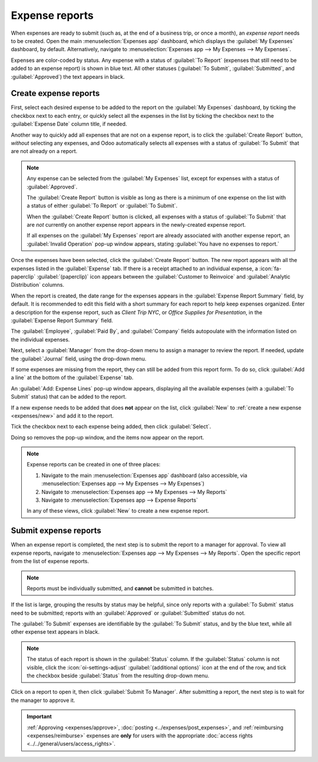 ===============
Expense reports
===============

When expenses are ready to submit (such as, at the end of a business trip, or once a month), an
*expense report* needs to be created. Open the main :menuselection:`Expenses app` dashboard, which
displays the :guilabel:`My Expenses` dashboard, by default. Alternatively, navigate to
:menuselection:`Expenses app --> My Expenses --> My Expenses`.

Expenses are color-coded by status. Any expense with a status of :guilabel:`To Report` (expenses
that still need to be added to an expense report) is shown in blue text. All other statuses
(:guilabel:`To Submit`, :guilabel:`Submitted`, and :guilabel:`Approved`) the text appears in black.

.. _expenses/create_report:

Create expense reports
======================

First, select each desired expense to be added to the report on the :guilabel:`My Expenses`
dashboard, by ticking the checkbox next to each entry, or quickly select all the expenses in the
list by ticking the checkbox next to the :guilabel:`Expense Date` column title, if needed.

Another way to quickly add all expenses that are not on a expense report, is to click the
:guilabel:`Create Report` button, *without* selecting any expenses, and Odoo automatically selects
all expenses with a status of :guilabel:`To Submit` that are not already on a report.

.. image:: expense_reports/create-report.png
   :align: center
   :alt: Select the expenses to submit, then create the report.

.. note::
   Any expense can be selected from the :guilabel:`My Expenses` list, except for expenses with a
   status of :guilabel:`Approved`.

   The :guilabel:`Create Report` button is visible as long as there is a minimum of one expense on
   the list with a status of either :guilabel:`To Report` or :guilabel:`To Submit`.

   When the :guilabel:`Create Report` button is clicked, all expenses with a status of :guilabel:`To
   Submit` that are *not* currently on another expense report appears in the newly-created expense
   report.

   If all expenses on the :guilabel:`My Expenses` report are already associated with another expense
   report, an :guilabel:`Invalid Operation` pop-up window appears, stating :guilabel:`You have no
   expenses to report.`

Once the expenses have been selected, click the :guilabel:`Create Report` button. The new report
appears with all the expenses listed in the :guilabel:`Expense` tab. If there is a receipt attached
to an individual expense, a :icon:`fa-paperclip` :guilabel:`(paperclip)` icon appears between the
:guilabel:`Customer to Reinvoice` and :guilabel:`Analytic Distribution` columns.

When the report is created, the date range for the expenses appears in the :guilabel:`Expense Report
Summary` field, by default. It is recommended to edit this field with a short summary for each
report to help keep expenses organized. Enter a description for the expense report, such as `Client
Trip NYC`, or `Office Supplies for Presentation`, in the :guilabel:`Expense Report Summary` field.

The :guilabel:`Employee`, :guilabel:`Paid By`, and :guilabel:`Company` fields autopoulate with the
information listed on the individual expenses.

Next, select a :guilabel:`Manager` from the drop-down menu to assign a manager to review the report.
If needed, update the :guilabel:`Journal` field, using the drop-down menu.

.. image:: expense_reports/expense-report-summary.png
   :align: center
   :alt: Enter a short description and select a manager for the report.

If some expenses are missing from the report, they can still be added from this report form. To do
so, click :guilabel:`Add a line` at the bottom of the :guilabel:`Expense` tab.

An :guilabel:`Add: Expense Lines` pop-up window appears, displaying all the available expenses (with
a :guilabel:`To Submit` status) that can be added to the report.

If a new expense needs to be added that does **not** appear on the list, click :guilabel:`New` to
:ref:`create a new expense <expenses/new>` and add it to the report.

Tick the checkbox next to each expense being added, then click :guilabel:`Select`.

Doing so removes the pop-up window, and the items now appear on the report.

.. image:: expense_reports/add-an-expense-line.png
   :align: center
   :alt: Add more expenses to the report before submitting.

.. note::
   Expense reports can be created in one of three places:

   #. Navigate to the main :menuselection:`Expenses app` dashboard (also accessible, via
      :menuselection:`Expenses app --> My Expenses --> My Expenses`)
   #. Navigate to :menuselection:`Expenses app --> My Expenses --> My Reports`
   #. Navigate to :menuselection:`Expenses app --> Expense Reports`

   In any of these views, click :guilabel:`New` to create a new expense report.

.. _expenses/submit:

Submit expense reports
======================

When an expense report is completed, the next step is to submit the report to a manager for
approval. To view all expense reports, navigate to :menuselection:`Expenses app --> My Expenses -->
My Reports`. Open the specific report from the list of expense reports.

.. note::
   Reports must be individually submitted, and **cannot** be submitted in batches.

If the list is large, grouping the results by status may be helpful, since only reports with a
:guilabel:`To Submit` status need to be submitted; reports with an :guilabel:`Approved` or
:guilabel:`Submitted` status do not.

The :guilabel:`To Submit` expenses are identifiable by the :guilabel:`To Submit` status, and by the
blue text, while all other expense text appears in black.

.. image:: expense_reports/expense-status.png
   :align: center
   :alt: Submit the report to the manager.

.. note::
   The status of each report is shown in the :guilabel:`Status` column. If the :guilabel:`Status`
   column is not visible, click the :icon:`oi-settings-adjust` :guilabel:`(additional options)` icon
   at the end of the row, and tick the checkbox beside :guilabel:`Status` from the resulting
   drop-down menu.

Click on a report to open it, then click :guilabel:`Submit To Manager`. After submitting a report,
the next step is to wait for the manager to approve it.

.. important::
   :ref:`Approving <expenses/approve>`, :doc:`posting <../expenses/post_expenses>`, and
   :ref:`reimbursing <expenses/reimburse>` expenses are **only** for users with the appropriate
   :doc:`access rights <../../general/users/access_rights>`.
